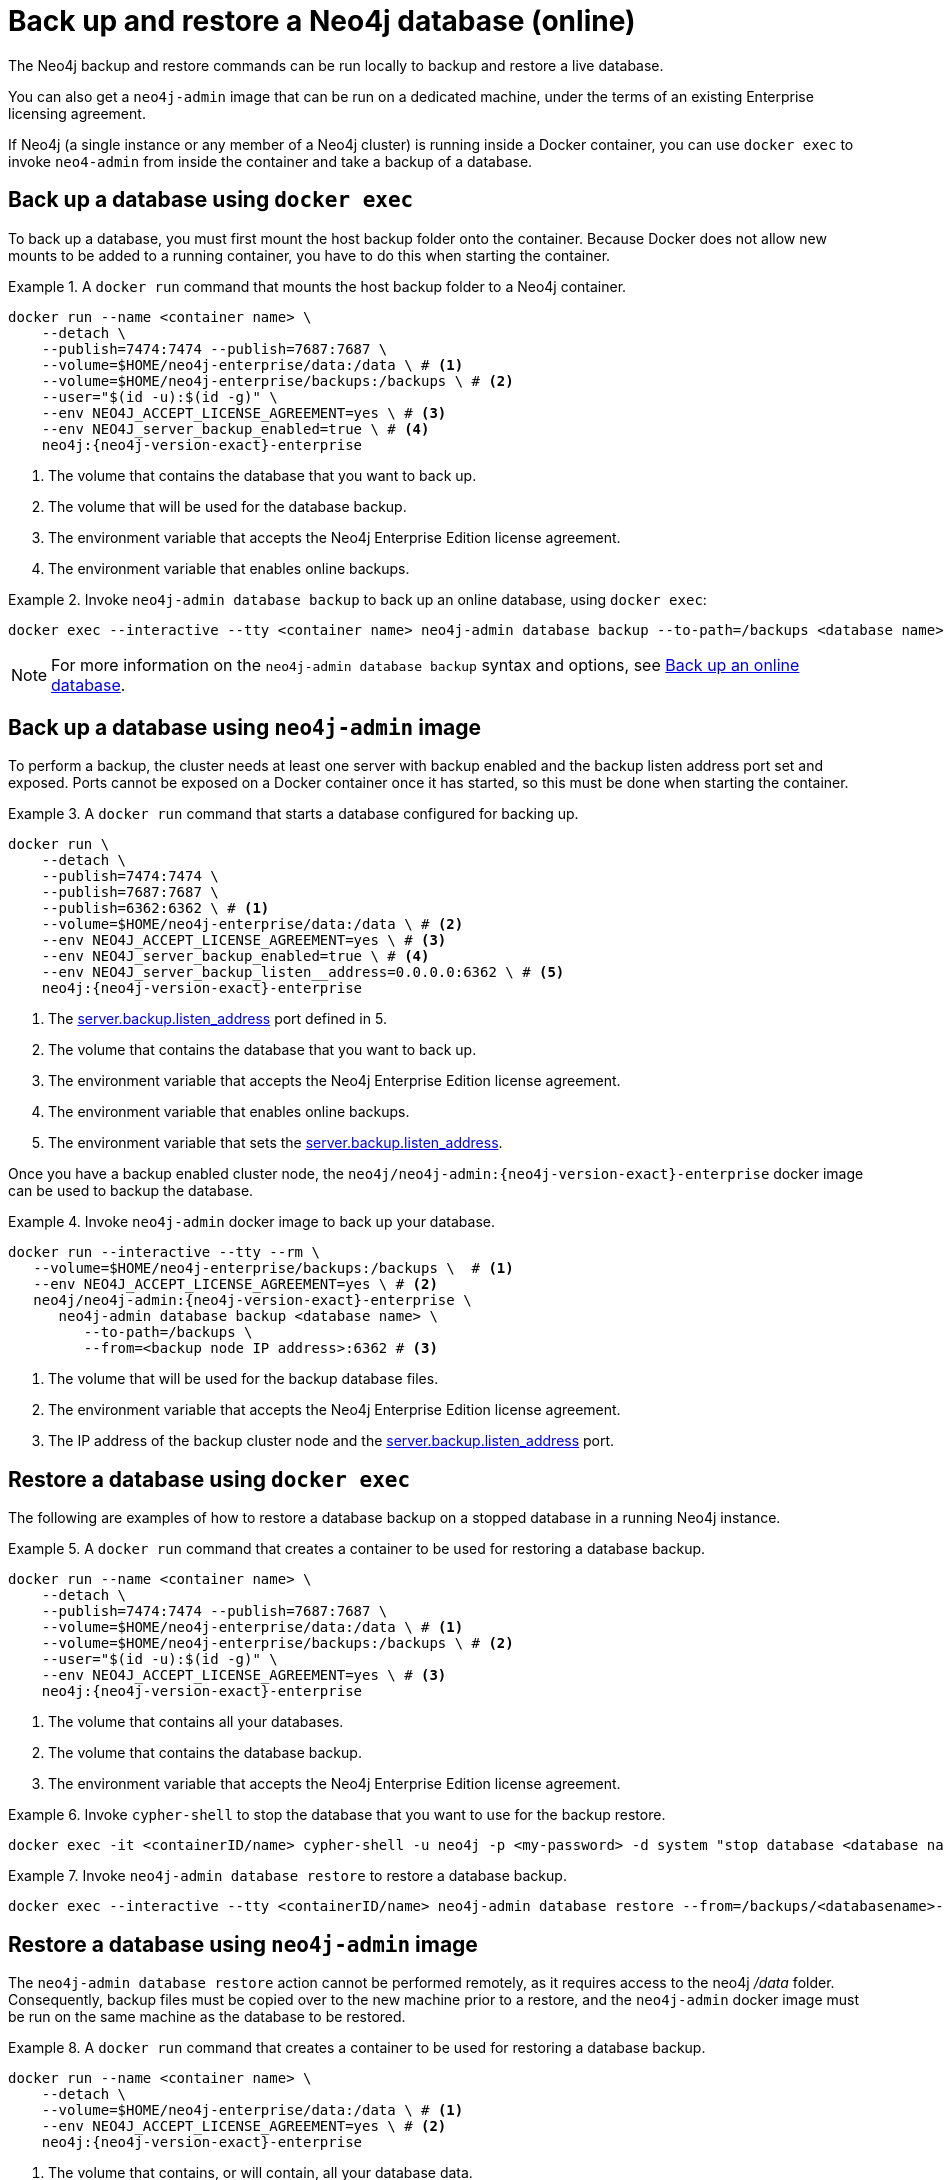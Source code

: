 :description: Backup and restore operations when running Neo4j in a Docker container.
[role=enterprise-edition]
[[docker-neo4j-backup-restore]]
= Back up and restore a Neo4j database (online)

The Neo4j backup and restore commands can be run locally to backup and restore a live database.


You can also get a `neo4j-admin` image that can be run on a dedicated machine, under the terms of an existing Enterprise licensing agreement.

If Neo4j (a single instance or any member of a Neo4j cluster) is running inside a Docker container, you can use `docker exec` to invoke `neo4-admin` from inside the container and take a backup of a database.


[[docker-neo4j-backup-exec]]
== Back up a database using `docker exec`

To back up a database, you must first mount the host backup folder onto the container.
Because Docker does not allow new mounts to be added to a running container, you have to do this when starting the container.


.A `docker run` command that mounts the host backup folder to a Neo4j container.
====
[source, shell, subs="attributes+,+macros"]
----
docker run --name <container name> \
    --detach \
    --publish=7474:7474 --publish=7687:7687 \
    --volume=$HOME/neo4j-enterprise/data:/data \ # <1>
    --volume=$HOME/neo4j-enterprise/backups:/backups \ # <2>
    --user="$(id -u):$(id -g)" \
    --env NEO4J_ACCEPT_LICENSE_AGREEMENT=yes \ # <3>
    --env NEO4J_server_backup_enabled=true \ # <4>
    neo4j:{neo4j-version-exact}-enterprise
----

<1> The volume that contains the database that you want to back up.
<2> The volume that will be used for the database backup.
<3> The environment variable that accepts the Neo4j Enterprise Edition license agreement.
<4> The environment variable that enables online backups.
====

.Invoke `neo4j-admin database backup` to back up an online database, using `docker exec`:
====
[source, shell]
----
docker exec --interactive --tty <container name> neo4j-admin database backup --to-path=/backups <database name>
----
====

[NOTE]
====
For more information on the `neo4j-admin database backup` syntax and options, see xref:backup-restore/online-backup.adoc[Back up an online database].
====

[[docker-neo4j-backup-admin]]
== Back up a database using `neo4j-admin` image

To perform a backup, the cluster needs at least one server with backup enabled and the backup listen address port set and exposed.
Ports cannot be exposed on a Docker container once it has started, so this must be done when starting the container.

.A `docker run` command that starts a database configured for backing up.
====
[source, shell, subs="attributes+,+macros"]
----
docker run \
    --detach \
    --publish=7474:7474 \
    --publish=7687:7687 \
    --publish=6362:6362 \ # <1>
    --volume=$HOME/neo4j-enterprise/data:/data \ # <2>
    --env NEO4J_ACCEPT_LICENSE_AGREEMENT=yes \ # <3>
    --env NEO4J_server_backup_enabled=true \ # <4>
    --env NEO4J_server_backup_listen__address=0.0.0.0:6362 \ # <5>
    neo4j:{neo4j-version-exact}-enterprise
----
<1> The xref:configuration/configuration-settings.adoc#config_server.backup.listen_address[server.backup.listen_address] port defined in 5.
<2> The volume that contains the database that you want to back up.
<3> The environment variable that accepts the Neo4j Enterprise Edition license agreement.
<4> The environment variable that enables online backups.
<5> The environment variable that sets the xref:configuration/configuration-settings.adoc#config_server.backup.listen_address[server.backup.listen_address].
====

Once you have a backup enabled cluster node, the `neo4j/neo4j-admin:{neo4j-version-exact}-enterprise` docker image can be used to backup the database.

.Invoke `neo4j-admin` docker image to back up your database.
====
[source, shell, subs="attributes+,+macros"]
----
docker run --interactive --tty --rm \
   --volume=$HOME/neo4j-enterprise/backups:/backups \  # <1>
   --env NEO4J_ACCEPT_LICENSE_AGREEMENT=yes \ # <2>
   neo4j/neo4j-admin:{neo4j-version-exact}-enterprise \
      neo4j-admin database backup <database name> \
         --to-path=/backups \
         --from=<backup node IP address>:6362 # <3>
----
<1> The volume that will be used for the backup database files.
<2> The environment variable that accepts the Neo4j Enterprise Edition license agreement.
<3> The IP address of the backup cluster node and the xref:configuration/configuration-settings.adoc#config_server.backup.listen_address[server.backup.listen_address] port.
====


[[docker-neo4j-restore-exec]]
== Restore a database using `docker exec`

The following are examples of how to restore a database backup on a stopped database in a running Neo4j instance.

.A `docker run` command that creates a container to be used for restoring a database backup.
====
[source, shell, subs="attributes+,+macros"]
----
docker run --name <container name> \
    --detach \
    --publish=7474:7474 --publish=7687:7687 \
    --volume=$HOME/neo4j-enterprise/data:/data \ # <1>
    --volume=$HOME/neo4j-enterprise/backups:/backups \ # <2>
    --user="$(id -u):$(id -g)" \
    --env NEO4J_ACCEPT_LICENSE_AGREEMENT=yes \ # <3>
    neo4j:{neo4j-version-exact}-enterprise
----

<1> The volume that contains all your databases.
<2> The volume that contains the database backup.
<3> The environment variable that accepts the Neo4j Enterprise Edition license agreement.
====

.Invoke `cypher-shell` to stop the database that you want to use for the backup restore.
====
[source, shell]
----
docker exec -it <containerID/name> cypher-shell -u neo4j -p <my-password> -d system "stop database <database name>;"
----
====

.Invoke `neo4j-admin database restore` to restore a database backup.
====
[source, shell]
----
docker exec --interactive --tty <containerID/name> neo4j-admin database restore --from=/backups/<databasename>-<timestamp>.backup --overwrite-destination <database name>
----
====


[[docker-neo4j-restore-admin]]
== Restore a database using `neo4j-admin` image

The `neo4j-admin database restore` action cannot be performed remotely, as it requires access to the neo4j _/data_ folder.
Consequently, backup files must be copied over to the new machine prior to a restore,
and the `neo4j-admin` docker image must be run on the same machine as the database to be restored.

.A `docker run` command that creates a container to be used for restoring a database backup.
====
[source, shell, subs="attributes+,+macros"]
----
docker run --name <container name> \
    --detach \
    --volume=$HOME/neo4j-enterprise/data:/data \ # <1>
    --env NEO4J_ACCEPT_LICENSE_AGREEMENT=yes \ # <2>
    neo4j:{neo4j-version-exact}-enterprise
----

<1> The volume that contains, or will contain, all your database data.
<2> The environment variable accepts the Neo4j Enterprise Edition license agreement.
====


.Stop the old database, then restore the backup database using `neo4j/neo4j-admin:{neo4j-version-exact}-enterprise`. Finally start the database again containing the new data.
====
[source, shell]
----
docker exec -it <containerID/name> cypher-shell -u neo4j -p <my-password> -d system "stop database <database name>;"
----
[source, shell]
----
docker run --interactive --tty --rm \
   --volume=$HOME/neo4j-enterprise/data:/data \ # <1>
   --volume=$HOME/neo4j-enterprise/backups:/backups \  # <2>
   --env NEO4J_ACCEPT_LICENSE_AGREEMENT=yes \ # <3>
   neo4j/neo4j-admin:{neo4j-version-exact}-enterprise \
      neo4j-admin database restore \
         --from=/backups/<databasename>-<timestamp>.backup \
         --overwrite-destination \
          <database name> \
----
[source, shell]
----
docker exec -it <containerID/name> cypher-shell -u neo4j -p <my-password> -d system "start database <database name>;"
----
<1> The volume that contains, or will contain, all your database data. This must be the same data folder that the Neo4j DBMS container is using.
<2> The volume that contains the database backup.
<3> The environment variable that accepts the Neo4j Enterprise Edition license agreement.
====

[NOTE]
====
For more information on the `neo4j-admin database restore` syntax and options, see xref:backup-restore/restore-backup.adoc[Restore a database backup].
====
Finally, you can use xref:docker/operations.adoc#docker-cypher-shell-example[the Cypher Shell tool] to verify that your data has been restored.

